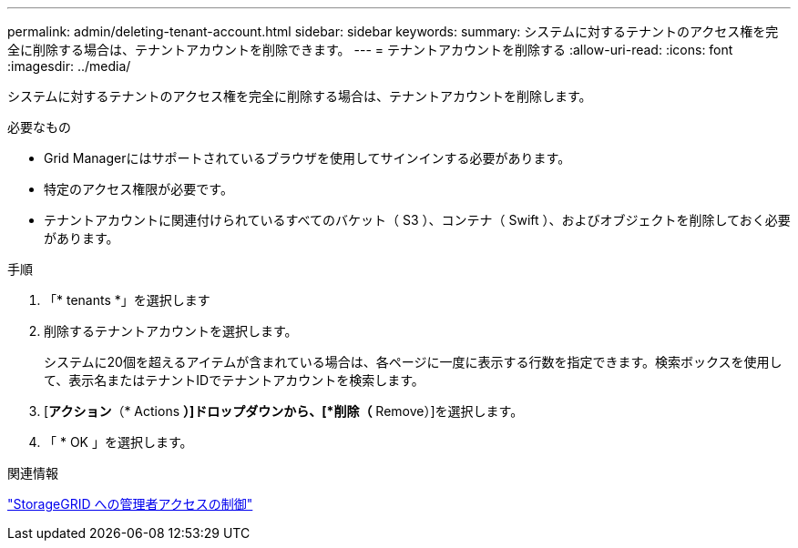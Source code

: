 ---
permalink: admin/deleting-tenant-account.html 
sidebar: sidebar 
keywords:  
summary: システムに対するテナントのアクセス権を完全に削除する場合は、テナントアカウントを削除できます。 
---
= テナントアカウントを削除する
:allow-uri-read: 
:icons: font
:imagesdir: ../media/


[role="lead"]
システムに対するテナントのアクセス権を完全に削除する場合は、テナントアカウントを削除します。

.必要なもの
* Grid Managerにはサポートされているブラウザを使用してサインインする必要があります。
* 特定のアクセス権限が必要です。
* テナントアカウントに関連付けられているすべてのバケット（ S3 ）、コンテナ（ Swift ）、およびオブジェクトを削除しておく必要があります。


.手順
. 「* tenants *」を選択します
. 削除するテナントアカウントを選択します。
+
システムに20個を超えるアイテムが含まれている場合は、各ページに一度に表示する行数を指定できます。検索ボックスを使用して、表示名またはテナントIDでテナントアカウントを検索します。

. [*アクション*（* Actions *）]ドロップダウンから、[*削除（* Remove）]を選択します。
. 「 * OK 」を選択します。


.関連情報
link:controlling-administrator-access-to-storagegrid.html["StorageGRID への管理者アクセスの制御"]
